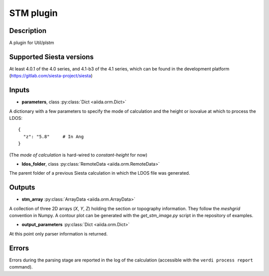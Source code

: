 STM  plugin
++++++++++++++++++++++

Description
-----------

A plugin for Util/plstm


Supported Siesta versions
-------------------------

At least 4.0.1 of the 4.0 series, and 4.1-b3 of the 4.1
series, which can be found in the development platform (https://gitlab.com/siesta-project/siesta)

Inputs
------

* **parameters**, class :py:class:`Dict <aiida.orm.Dict>`

A dictionary with a few parameters to specify the mode of calculation
and the height or isovalue at which to process the LDOS::

    {
      "z": "5.8"     # In Ang
    }

(The `mode of calculation` is hard-wired to `constant-height` for now)

* **ldos_folder**, class
  :py:class:`RemoteData <aiida.orm.RemoteData>`
      
The parent folder of a previous Siesta calculation in which the LDOS
file was generated.

Outputs
-------


* **stm_array** :py:class:`ArrayData <aiida.orm.ArrayData>` 

A collection of three 2D arrays (`X`, `Y`, `Z`) holding the section or
topography information. They follow the `meshgrid` convention in
Numpy. A contour plot can be generated with the `get_stm_image.py`
script in the repository of examples.

* **output_parameters** :py:class:`Dict <aiida.orm.Dict>` 

At this point only parser information is returned.


Errors
------

Errors during the parsing stage are reported in the log of the calculation (accessible 
with the ``verdi process report`` command). 


